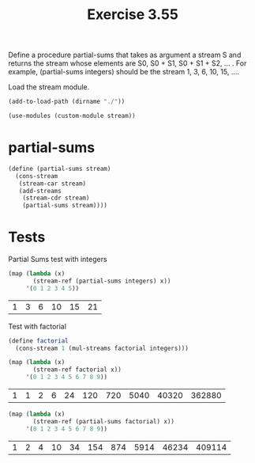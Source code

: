 #+Title: Exercise 3.55
Define a procedure partial-sums that takes as argument a stream S and returns the stream whose elements are S0, S0 + S1, S0 + S1 + S2, … . For example, (partial-sums integers) should be the stream 1, 3, 6, 10, 15, ….

Load the stream module.
#+BEGIN_SRC scheme :session partial-sums
  (add-to-load-path (dirname "./"))

  (use-modules (custom-module stream))
#+END_SRC

#+RESULTS:

* partial-sums
#+BEGIN_SRC scheme :session partial-sums
  (define (partial-sums stream)
    (cons-stream
     (stream-car stream)
     (add-streams
      (stream-cdr stream)
      (partial-sums stream))))
#+END_SRC

#+RESULTS:

* Tests
**** Partial Sums test with integers
#+BEGIN_SRC scheme :session partial-sums :exports both
  (map (lambda (x)
         (stream-ref (partial-sums integers) x))
       '(0 1 2 3 4 5))
#+END_SRC

#+RESULTS:
| 1 | 3 | 6 | 10 | 15 | 21 |

**** Test with factorial
#+BEGIN_SRC scheme :session partial-sums :exports both
  (define factorial
    (cons-stream 1 (mul-streams factorial integers)))

  (map (lambda (x)
         (stream-ref factorial x))
       '(0 1 2 3 4 5 6 7 8 9))
#+END_SRC

#+RESULTS:
| 1 | 1 | 2 | 6 | 24 | 120 | 720 | 5040 | 40320 | 362880 |

#+BEGIN_SRC scheme :session partial-sums :exports both
  (map (lambda (x)
         (stream-ref (partial-sums factorial) x))
       '(0 1 2 3 4 5 6 7 8 9))
#+END_SRC

#+RESULTS:
| 1 | 2 | 4 | 10 | 34 | 154 | 874 | 5914 | 46234 | 409114 |
